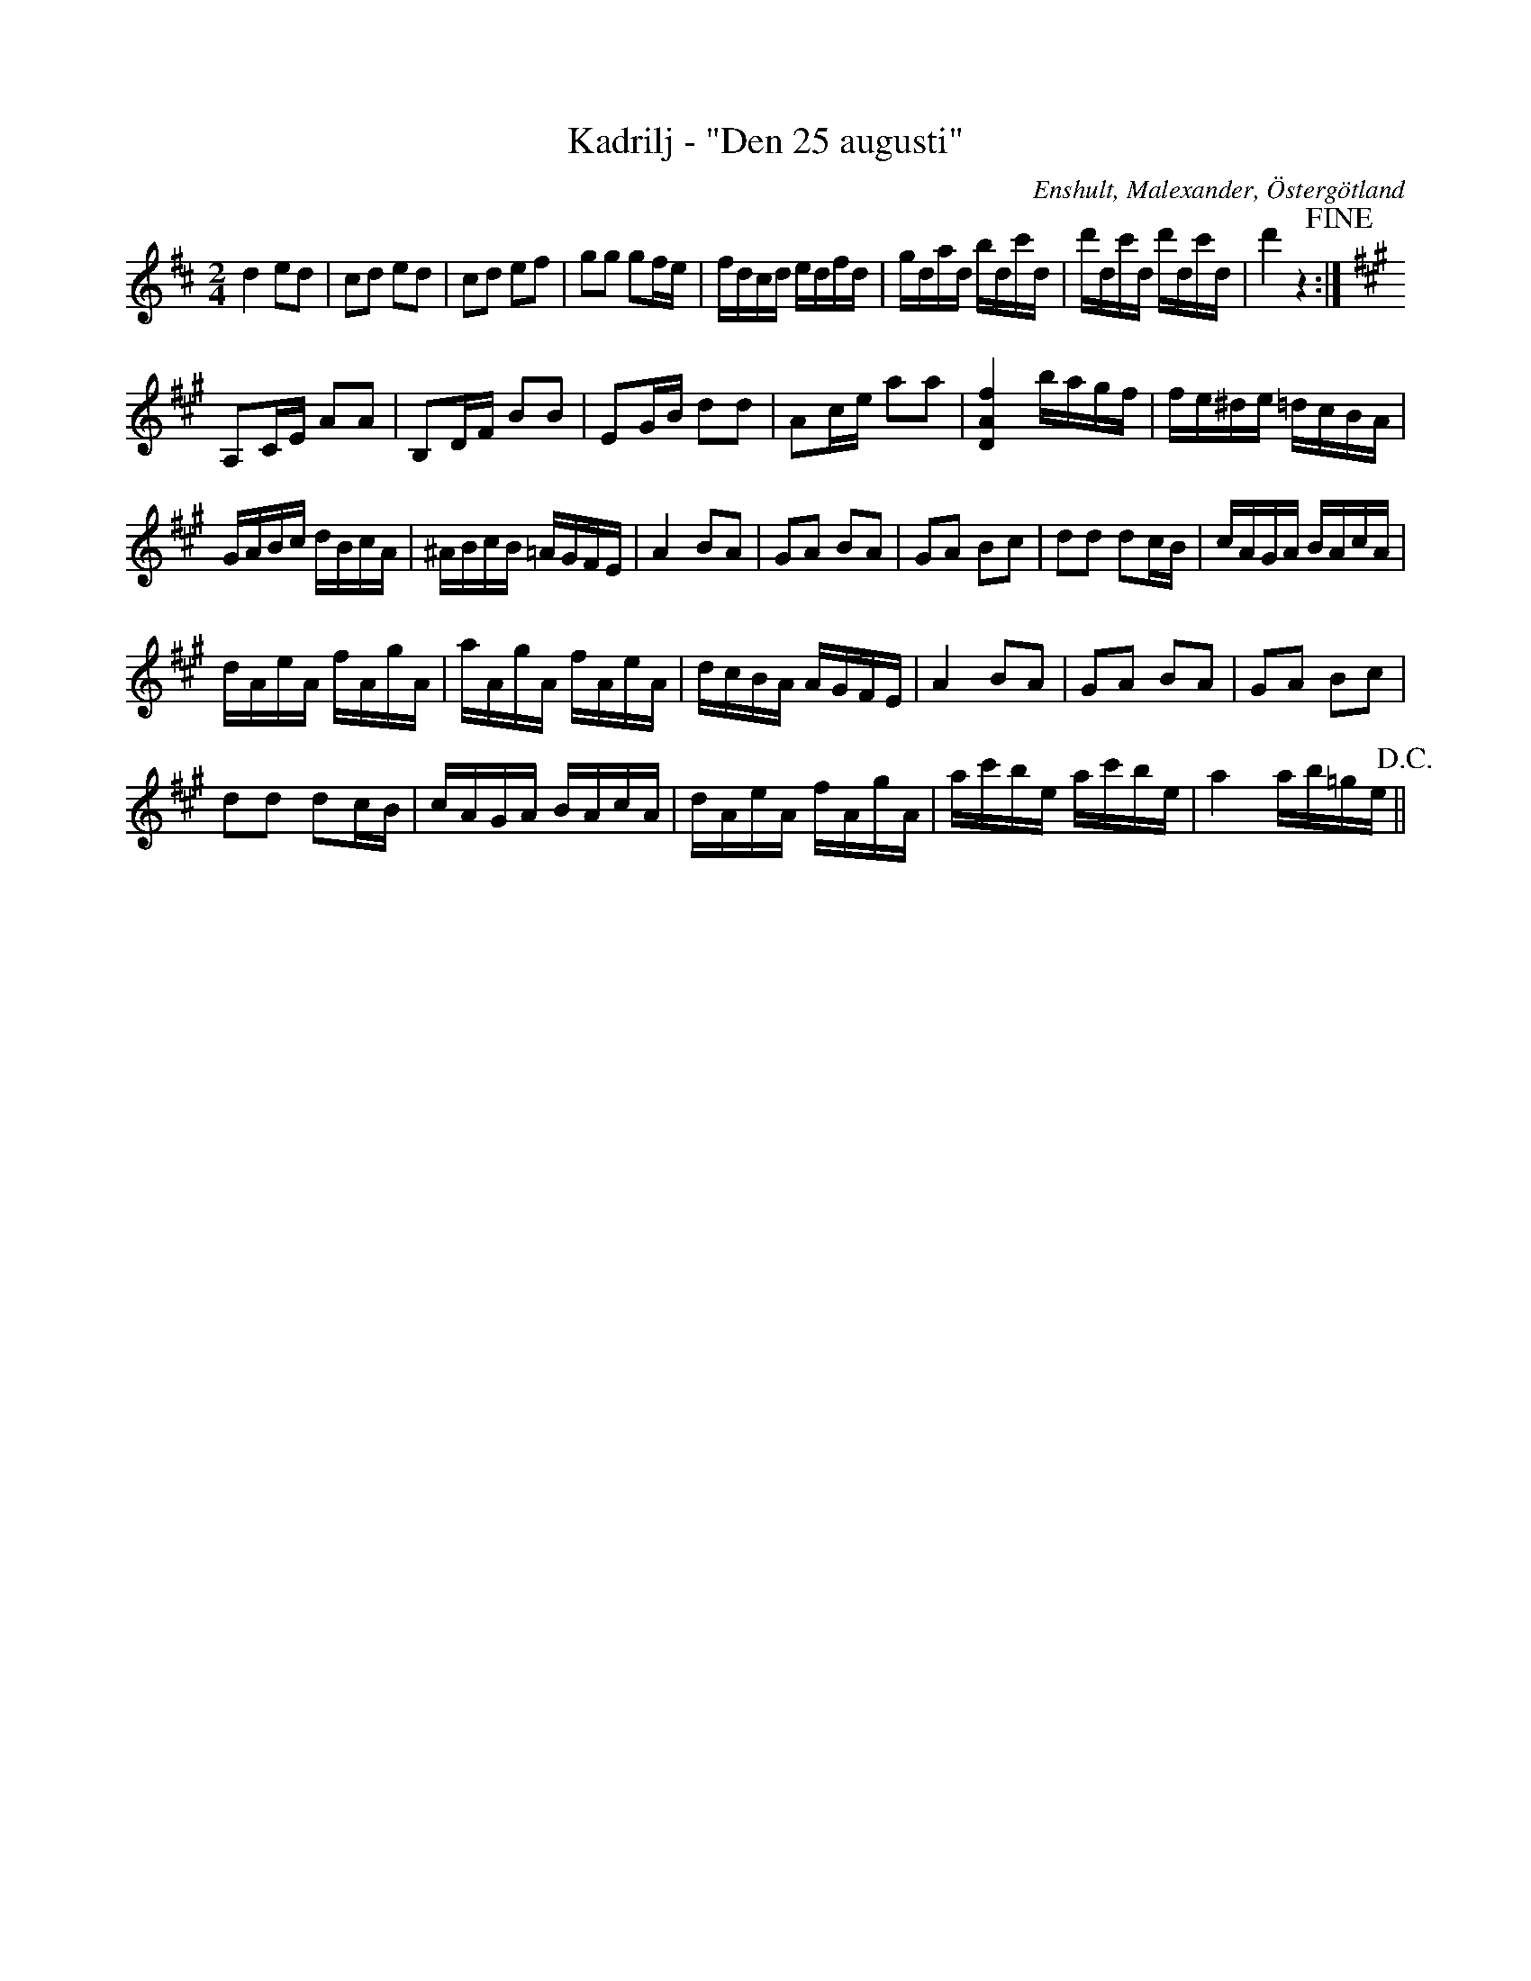 %%abc-charset utf-8

X: 1
T: Kadrilj - "Den 25 augusti"
S: Ur Ludvig Olssons notsamling
O: Enshult, Malexander, Östergötland
R: Kadrilj
B: http://www.smus.se/earkiv/fmk/browselarge.php?lang=sw&katalogid=Ma+9&bildnr=00180
M: 2/4
L: 1/16
K: D
d4 e2d2|c2d2 e2d2|c2d2 e2f2|g2g2 g2fe|fdcd edfd|gdad bdc'd|d'dc'd d'dc'd|d'4 z4 +fine+:|
[K:A] A,2CE A2A2|B,2DF B2B2|E2GB d2d2|A2ce a2a2|[D4A4f4] bagf|fe^de =dcBA|
GABc dBcA|^ABcB =AGFE|A4 B2A2|G2A2 B2A2|G2A2 B2c2|d2d2 d2cB|cAGA BAcA|
dAeA fAgA|aAgA fAeA|dcBA AGFE|A4 B2A2|G2A2 B2A2|G2A2 B2c2|
d2d2 d2cB|cAGA BAcA|dAeA fAgA|ac'be ac'be | a4 ab=ge +D.C.+||

